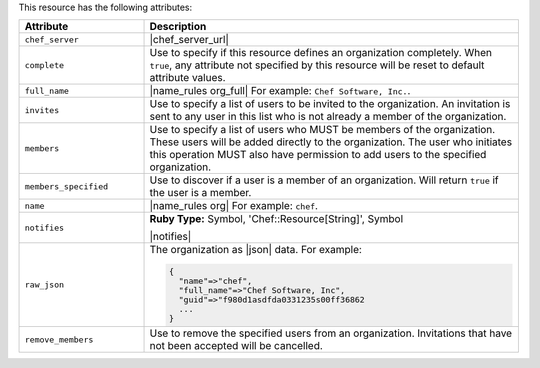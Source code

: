 .. The contents of this file are included in multiple topics.
.. This file should not be changed in a way that hinders its ability to appear in multiple documentation sets.

This resource has the following attributes:

.. list-table::
   :widths: 150 450
   :header-rows: 1

   * - Attribute
     - Description
   * - ``chef_server``
     - |chef_server_url|
   * - ``complete``
     - Use to specify if this resource defines an organization completely. When ``true``, any attribute not specified by this resource will be reset to default attribute values.
   * - ``full_name``
     - |name_rules org_full| For example: ``Chef Software, Inc.``.
   * - ``invites``
     - Use to specify a list of users to be invited to the organization. An invitation is sent to any user in this list who is not already a member of the organization.
   * - ``members``
     - Use to specify a list of users who MUST be members of the organization. These users will be added directly to the organization. The user who initiates this operation MUST also have permission to add users to the specified organization.
   * - ``members_specified``
     - Use to discover if a user is a member of an organization. Will return ``true`` if the user is a member.
   * - ``name``
     - |name_rules org| For example: ``chef``.
   * - ``notifies``
     - **Ruby Type:** Symbol, 'Chef::Resource[String]', Symbol

       |notifies|

       .. include:: ../../includes_resources_common/includes_resources_common_notifications_syntax_notifies.rst

       .. include:: ../../includes_resources_common/includes_resources_common_notifications_timers.rst
   * - ``raw_json``
     - The organization as |json| data. For example:
       
       .. code-block:: javascript
       
          {
            "name"=>"chef",
            "full_name"=>"Chef Software, Inc",
            "guid"=>"f980d1asdfda0331235s00ff36862
            ...
          }
   * - ``remove_members``
     - Use to remove the specified users from an organization. Invitations that have not been accepted will be cancelled.

